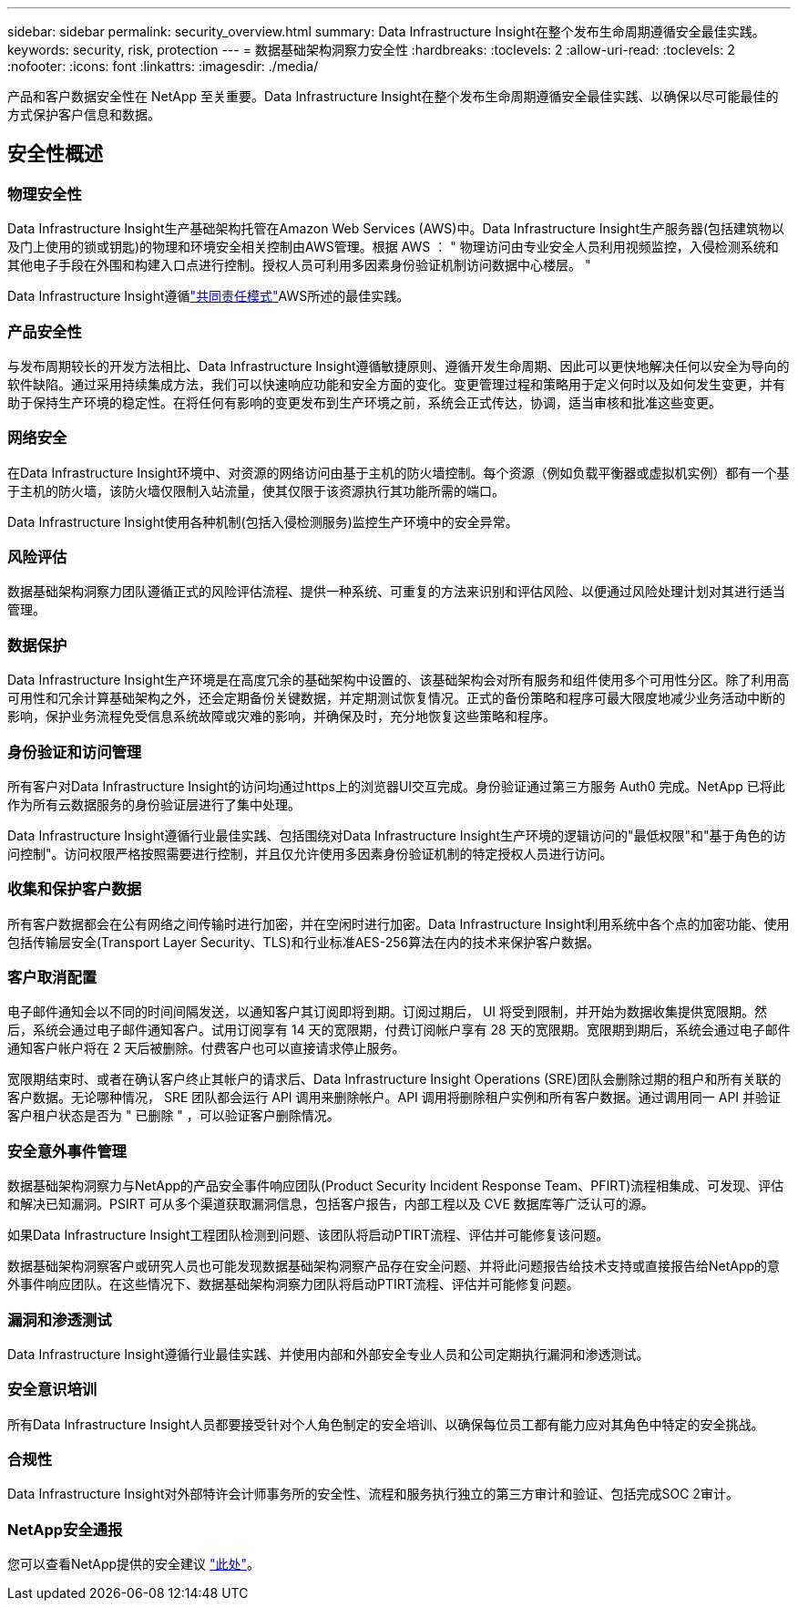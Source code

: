 ---
sidebar: sidebar 
permalink: security_overview.html 
summary: Data Infrastructure Insight在整个发布生命周期遵循安全最佳实践。 
keywords: security, risk, protection 
---
= 数据基础架构洞察力安全性
:hardbreaks:
:toclevels: 2
:allow-uri-read: 
:toclevels: 2
:nofooter: 
:icons: font
:linkattrs: 
:imagesdir: ./media/


[role="lead"]
产品和客户数据安全性在 NetApp 至关重要。Data Infrastructure Insight在整个发布生命周期遵循安全最佳实践、以确保以尽可能最佳的方式保护客户信息和数据。



== 安全性概述



=== 物理安全性

Data Infrastructure Insight生产基础架构托管在Amazon Web Services (AWS)中。Data Infrastructure Insight生产服务器(包括建筑物以及门上使用的锁或钥匙)的物理和环境安全相关控制由AWS管理。根据 AWS ： " 物理访问由专业安全人员利用视频监控，入侵检测系统和其他电子手段在外围和构建入口点进行控制。授权人员可利用多因素身份验证机制访问数据中心楼层。 "

Data Infrastructure Insight遵循link:https://aws.amazon.com/compliance/shared-responsibility-model/["共同责任模式"]AWS所述的最佳实践。



=== 产品安全性

与发布周期较长的开发方法相比、Data Infrastructure Insight遵循敏捷原则、遵循开发生命周期、因此可以更快地解决任何以安全为导向的软件缺陷。通过采用持续集成方法，我们可以快速响应功能和安全方面的变化。变更管理过程和策略用于定义何时以及如何发生变更，并有助于保持生产环境的稳定性。在将任何有影响的变更发布到生产环境之前，系统会正式传达，协调，适当审核和批准这些变更。



=== 网络安全

在Data Infrastructure Insight环境中、对资源的网络访问由基于主机的防火墙控制。每个资源（例如负载平衡器或虚拟机实例）都有一个基于主机的防火墙，该防火墙仅限制入站流量，使其仅限于该资源执行其功能所需的端口。

Data Infrastructure Insight使用各种机制(包括入侵检测服务)监控生产环境中的安全异常。



=== 风险评估

数据基础架构洞察力团队遵循正式的风险评估流程、提供一种系统、可重复的方法来识别和评估风险、以便通过风险处理计划对其进行适当管理。



=== 数据保护

Data Infrastructure Insight生产环境是在高度冗余的基础架构中设置的、该基础架构会对所有服务和组件使用多个可用性分区。除了利用高可用性和冗余计算基础架构之外，还会定期备份关键数据，并定期测试恢复情况。正式的备份策略和程序可最大限度地减少业务活动中断的影响，保护业务流程免受信息系统故障或灾难的影响，并确保及时，充分地恢复这些策略和程序。



=== 身份验证和访问管理

所有客户对Data Infrastructure Insight的访问均通过https上的浏览器UI交互完成。身份验证通过第三方服务 Auth0 完成。NetApp 已将此作为所有云数据服务的身份验证层进行了集中处理。

Data Infrastructure Insight遵循行业最佳实践、包括围绕对Data Infrastructure Insight生产环境的逻辑访问的"最低权限"和"基于角色的访问控制"。访问权限严格按照需要进行控制，并且仅允许使用多因素身份验证机制的特定授权人员进行访问。



=== 收集和保护客户数据

所有客户数据都会在公有网络之间传输时进行加密，并在空闲时进行加密。Data Infrastructure Insight利用系统中各个点的加密功能、使用包括传输层安全(Transport Layer Security、TLS)和行业标准AES-256算法在内的技术来保护客户数据。



=== 客户取消配置

电子邮件通知会以不同的时间间隔发送，以通知客户其订阅即将到期。订阅过期后， UI 将受到限制，并开始为数据收集提供宽限期。然后，系统会通过电子邮件通知客户。试用订阅享有 14 天的宽限期，付费订阅帐户享有 28 天的宽限期。宽限期到期后，系统会通过电子邮件通知客户帐户将在 2 天后被删除。付费客户也可以直接请求停止服务。

宽限期结束时、或者在确认客户终止其帐户的请求后、Data Infrastructure Insight Operations (SRE)团队会删除过期的租户和所有关联的客户数据。无论哪种情况， SRE 团队都会运行 API 调用来删除帐户。API 调用将删除租户实例和所有客户数据。通过调用同一 API 并验证客户租户状态是否为 " 已删除 " ，可以验证客户删除情况。



=== 安全意外事件管理

数据基础架构洞察力与NetApp的产品安全事件响应团队(Product Security Incident Response Team、PFIRT)流程相集成、可发现、评估和解决已知漏洞。PSIRT 可从多个渠道获取漏洞信息，包括客户报告，内部工程以及 CVE 数据库等广泛认可的源。

如果Data Infrastructure Insight工程团队检测到问题、该团队将启动PTIRT流程、评估并可能修复该问题。

数据基础架构洞察客户或研究人员也可能发现数据基础架构洞察产品存在安全问题、并将此问题报告给技术支持或直接报告给NetApp的意外事件响应团队。在这些情况下、数据基础架构洞察力团队将启动PTIRT流程、评估并可能修复问题。



=== 漏洞和渗透测试

Data Infrastructure Insight遵循行业最佳实践、并使用内部和外部安全专业人员和公司定期执行漏洞和渗透测试。



=== 安全意识培训

所有Data Infrastructure Insight人员都要接受针对个人角色制定的安全培训、以确保每位员工都有能力应对其角色中特定的安全挑战。



=== 合规性

Data Infrastructure Insight对外部特许会计师事务所的安全性、流程和服务执行独立的第三方审计和验证、包括完成SOC 2审计。



=== NetApp安全通报

您可以查看NetApp提供的安全建议 link:https://security.netapp.com/advisory/["此处"]。
